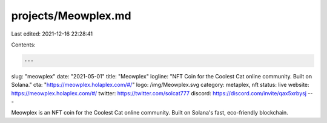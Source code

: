 projects/Meowplex.md
====================

Last edited: 2021-12-16 22:28:41

Contents:

.. code-block:: md

    ---
slug: "meowplex"
date: "2021-05-01"
title: "Meowplex"
logline: "NFT Coin for the Coolest Cat online community. Built on Solana."
cta: "https://meowplex.holaplex.com/#/"
logo: /img/Meowplex.svg
category: metaplex, nft
status: live
website: https://meowplex.holaplex.com/#/
twitter: https://twitter.com/solcat777
discord: https://discord.com/invite/qax5xrbysj
---

Meowplex is an NFT coin for the Coolest Cat online community. Built on Solana's fast, eco-friendly blockchain.


